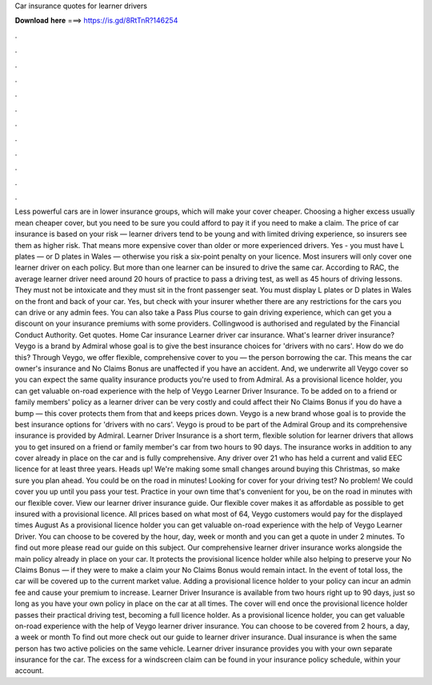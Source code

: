 Car insurance quotes for learner drivers

𝐃𝐨𝐰𝐧𝐥𝐨𝐚𝐝 𝐡𝐞𝐫𝐞 ===> https://is.gd/8RtTnR?146254

.

.

.

.

.

.

.

.

.

.

.

.

Less powerful cars are in lower insurance groups, which will make your cover cheaper. Choosing a higher excess usually mean cheaper cover, but you need to be sure you could afford to pay it if you need to make a claim. The price of car insurance is based on your risk — learner drivers tend to be young and with limited driving experience, so insurers see them as higher risk. That means more expensive cover than older or more experienced drivers.
Yes - you must have L plates — or D plates in Wales — otherwise you risk a six-point penalty on your licence. Most insurers will only cover one learner driver on each policy. But more than one learner can be insured to drive the same car.
According to RAC, the average learner driver need around 20 hours of practice to pass a driving test, as well as 45 hours of driving lessons. They must not be intoxicate and they must sit in the front passenger seat. You must display L plates or D plates in Wales on the front and back of your car. Yes, but check with your insurer whether there are any restrictions for the cars you can drive or any admin fees.
You can also take a Pass Plus course to gain driving experience, which can get you a discount on your insurance premiums with some providers. Collingwood is authorised and regulated by the Financial Conduct Authority. Get quotes. Home Car insurance Learner driver car insurance. What's learner driver insurance?
Veygo is a brand by Admiral whose goal is to give the best insurance choices for 'drivers with no cars'. How do we do this? Through Veygo, we offer flexible, comprehensive cover to you — the person borrowing the car. This means the car owner's insurance and No Claims Bonus are unaffected if you have an accident.
And, we underwrite all Veygo cover so you can expect the same quality insurance products you're used to from Admiral. As a provisional licence holder, you can get valuable on-road experience with the help of Veygo Learner Driver Insurance. To be added on to a friend or family members' policy as a learner driver can be very costly and could affect their No Claims Bonus if you do have a bump — this cover protects them from that and keeps prices down.
Veygo is a new brand whose goal is to provide the best insurance options for 'drivers with no cars'. Veygo is proud to be part of the Admiral Group and its comprehensive insurance is provided by Admiral.
Learner Driver Insurance is a short term, flexible solution for learner drivers that allows you to get insured on a friend or family member's car from two hours to 90 days. The insurance works in addition to any cover already in place on the car and is fully comprehensive. Any driver over 21 who has held a current and valid EEC licence for at least three years. Heads up!
We're making some small changes around buying this Christmas, so make sure you plan ahead. You could be on the road in minutes! Looking for cover for your driving test? No problem! We could cover you up until you pass your test. Practice in your own time that's convenient for you, be on the road in minutes with our flexible cover. View our learner driver insurance guide.
Our flexible cover makes it as affordable as possible to get insured with a provisional licence. All prices based on what most of 64, Veygo customers would pay for the displayed times August  As a provisional licence holder you can get valuable on-road experience with the help of Veygo Learner Driver. You can choose to be covered by the hour, day, week or month and you can get a quote in under 2 minutes. To find out more please read our guide on this subject. Our comprehensive learner driver insurance works alongside the main policy already in place on your car.
It protects the provisional licence holder while also helping to preserve your No Claims Bonus — if they were to make a claim your No Claims Bonus would remain intact. In the event of total loss, the car will be covered up to the current market value. Adding a provisional licence holder to your policy can incur an admin fee and cause your premium to increase.
Learner Driver Insurance is available from two hours right up to 90 days, just so long as you have your own policy in place on the car at all times. The cover will end once the provisional licence holder passes their practical driving test, becoming a full licence holder. As a provisional licence holder, you can get valuable on-road experience with the help of Veygo learner driver insurance. You can choose to be covered from 2 hours, a day, a week or month To find out more check out our guide to learner driver insurance.
Dual insurance is when the same person has two active policies on the same vehicle. Learner driver insurance provides you with your own separate insurance for the car.
The excess for a windscreen claim can be found in your insurance policy schedule, within your account.